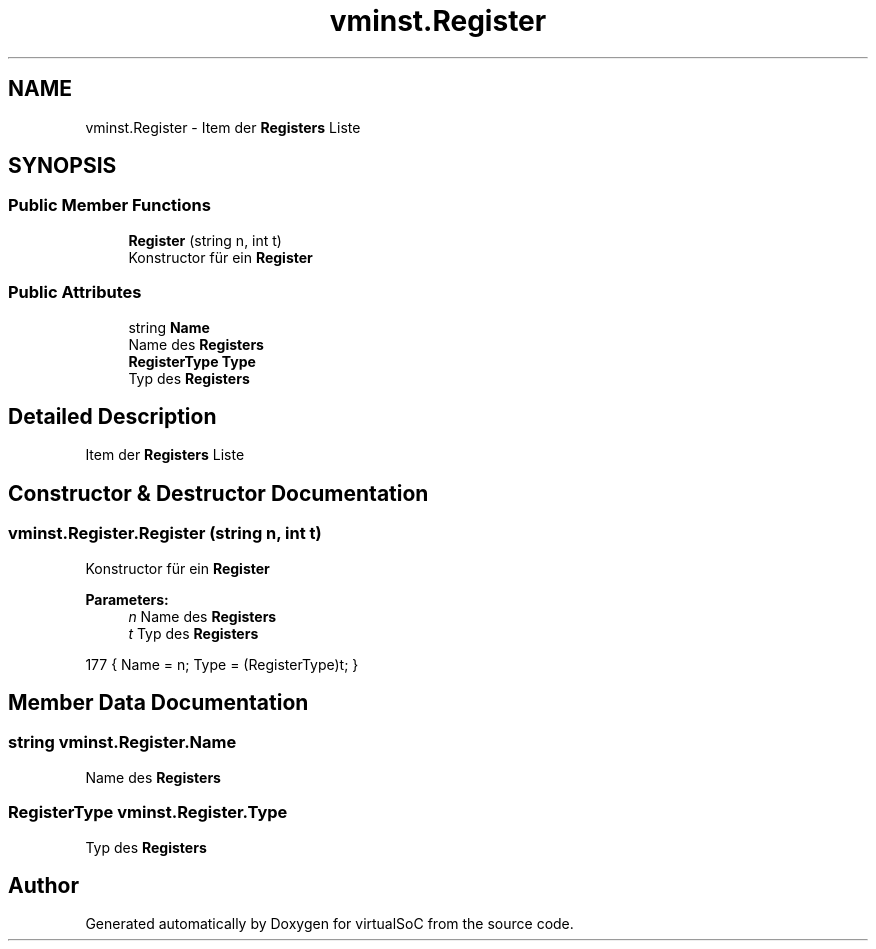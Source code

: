 .TH "vminst.Register" 3 "Sun May 28 2017" "Version 0.6.2" "virtualSoC" \" -*- nroff -*-
.ad l
.nh
.SH NAME
vminst.Register \- Item der \fBRegisters\fP Liste  

.SH SYNOPSIS
.br
.PP
.SS "Public Member Functions"

.in +1c
.ti -1c
.RI "\fBRegister\fP (string n, int t)"
.br
.RI "Konstructor für ein \fBRegister\fP "
.in -1c
.SS "Public Attributes"

.in +1c
.ti -1c
.RI "string \fBName\fP"
.br
.RI "Name des \fBRegisters\fP "
.ti -1c
.RI "\fBRegisterType\fP \fBType\fP"
.br
.RI "Typ des \fBRegisters\fP "
.in -1c
.SH "Detailed Description"
.PP 
Item der \fBRegisters\fP Liste 


.SH "Constructor & Destructor Documentation"
.PP 
.SS "vminst\&.Register\&.Register (string n, int t)"

.PP
Konstructor für ein \fBRegister\fP 
.PP
\fBParameters:\fP
.RS 4
\fIn\fP Name des \fBRegisters\fP
.br
\fIt\fP Typ des \fBRegisters\fP
.RE
.PP

.PP
.nf
177 { Name = n; Type = (RegisterType)t; }
.fi
.SH "Member Data Documentation"
.PP 
.SS "string vminst\&.Register\&.Name"

.PP
Name des \fBRegisters\fP 
.SS "\fBRegisterType\fP vminst\&.Register\&.Type"

.PP
Typ des \fBRegisters\fP 

.SH "Author"
.PP 
Generated automatically by Doxygen for virtualSoC from the source code\&.
